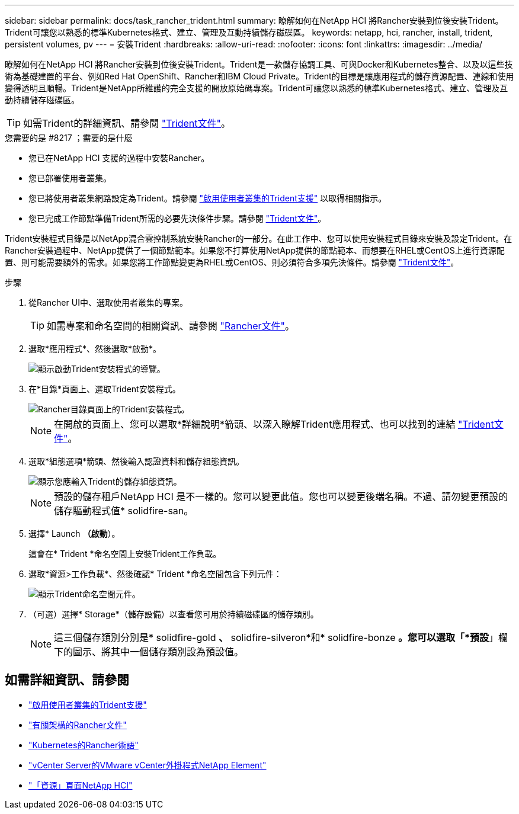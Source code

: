 ---
sidebar: sidebar 
permalink: docs/task_rancher_trident.html 
summary: 瞭解如何在NetApp HCI 將Rancher安裝到位後安裝Trident。Trident可讓您以熟悉的標準Kubernetes格式、建立、管理及互動持續儲存磁碟區。 
keywords: netapp, hci, rancher, install, trident, persistent volumes, pv 
---
= 安裝Trident
:hardbreaks:
:allow-uri-read: 
:nofooter: 
:icons: font
:linkattrs: 
:imagesdir: ../media/


[role="lead"]
瞭解如何在NetApp HCI 將Rancher安裝到位後安裝Trident。Trident是一款儲存協調工具、可與Docker和Kubernetes整合、以及以這些技術為基礎建置的平台、例如Red Hat OpenShift、Rancher和IBM Cloud Private。Trident的目標是讓應用程式的儲存資源配置、連線和使用變得透明且順暢。Trident是NetApp所維護的完全支援的開放原始碼專案。Trident可讓您以熟悉的標準Kubernetes格式、建立、管理及互動持續儲存磁碟區。


TIP: 如需Trident的詳細資訊、請參閱 https://netapp-trident.readthedocs.io/en/stable-v20.10/introduction.html["Trident文件"^]。

.您需要的是 #8217 ；需要的是什麼
* 您已在NetApp HCI 支援的過程中安裝Rancher。
* 您已部署使用者叢集。
* 您已將使用者叢集網路設定為Trident。請參閱 link:task_trident_configure_networking.html["啟用使用者叢集的Trident支援"^] 以取得相關指示。
* 您已完成工作節點準備Trident所需的必要先決條件步驟。請參閱 https://netapp-trident.readthedocs.io/en/stable-v20.10/kubernetes/operations/tasks/worker.html["Trident文件"]。


Trident安裝程式目錄是以NetApp混合雲控制系統安裝Rancher的一部分。在此工作中、您可以使用安裝程式目錄來安裝及設定Trident。在Rancher安裝過程中、NetApp提供了一個節點範本。如果您不打算使用NetApp提供的節點範本、而想要在RHEL或CentOS上進行資源配置、則可能需要額外的需求。如果您將工作節點變更為RHEL或CentOS、則必須符合多項先決條件。請參閱 https://netapp-trident.readthedocs.io/en/stable-v20.10/kubernetes/operations/tasks/worker.html["Trident文件"]。

.步驟
. 從Rancher UI中、選取使用者叢集的專案。
+

TIP: 如需專案和命名空間的相關資訊、請參閱 https://rancher.com/docs/rancher/v2.x/en/cluster-admin/projects-and-namespaces/["Rancher文件"^]。

. 選取*應用程式*、然後選取*啟動*。
+
image::rancher-install-trident.jpg[顯示啟動Trident安裝程式的導覽。]

. 在*目錄*頁面上、選取Trident安裝程式。
+
image::rancher-trident.jpg[Rancher目錄頁面上的Trident安裝程式。]

+

NOTE: 在開啟的頁面上、您可以選取*詳細說明*箭頭、以深入瞭解Trident應用程式、也可以找到的連結 https://netapp-trident.readthedocs.io/en/stable-v20.10/introduction.html["Trident文件"]。

. 選取*組態選項*箭頭、然後輸入認證資料和儲存組態資訊。
+
image::rancher-trident-config.jpg[顯示您應輸入Trident的儲存組態資訊。]

+

NOTE: 預設的儲存租戶NetApp HCI 是不一樣的。您可以變更此值。您也可以變更後端名稱。不過、請勿變更預設的儲存驅動程式值* solidfire-san。

. 選擇* Launch *（啟動*）。
+
這會在* Trident *命名空間上安裝Trident工作負載。

. 選取*資源>工作負載*、然後確認* Trident *命名空間包含下列元件：
+
image::rancher-trident-workload.jpg[顯示Trident命名空間元件。]

. （可選）選擇* Storage*（儲存設備）以查看您可用於持續磁碟區的儲存類別。
+

NOTE: 這三個儲存類別分別是* solidfire-gold *、* solidfire-silveron*和* solidfire-bonze *。您可以選取「*預設*」欄下的圖示、將其中一個儲存類別設為預設值。



[discrete]
== 如需詳細資訊、請參閱

* link:task_trident_configure_networking.html["啟用使用者叢集的Trident支援"]
* https://rancher.com/docs/rancher/v2.x/en/overview/architecture/["有關架構的Rancher文件"^]
* https://rancher.com/docs/rancher/v2.x/en/overview/concepts/["Kubernetes的Rancher術語"]
* https://docs.netapp.com/us-en/vcp/index.html["vCenter Server的VMware vCenter外掛程式NetApp Element"^]
* https://www.netapp.com/us/documentation/hci.aspx["「資源」頁面NetApp HCI"^]

